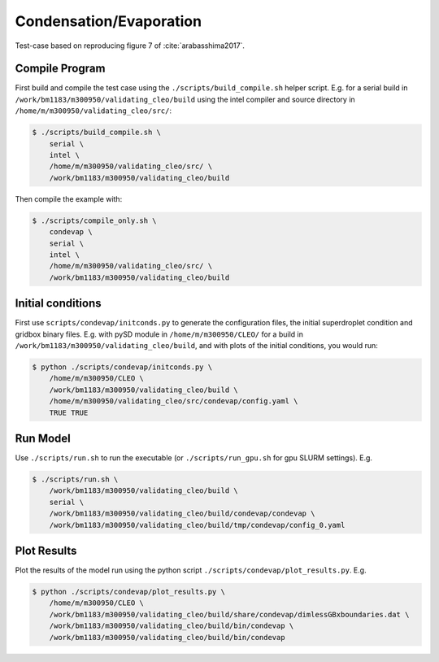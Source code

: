 .. _condevap:

Condensation/Evaporation
========================

Test-case based on reproducing figure 7 of :cite:`arabasshima2017`.

Compile Program
---------------

First build and compile the test case using the ``./scripts/build_compile.sh`` helper script.
E.g. for a serial build in ``/work/bm1183/m300950/validating_cleo/build`` using the intel compiler
and source directory in ``/home/m/m300950/validating_cleo/src/``:

.. code-block:: console

  $ ./scripts/build_compile.sh \
      serial \
      intel \
      /home/m/m300950/validating_cleo/src/ \
      /work/bm1183/m300950/validating_cleo/build

Then compile the example with:

.. code-block:: console

  $ ./scripts/compile_only.sh \
      condevap \
      serial \
      intel \
      /home/m/m300950/validating_cleo/src/ \
      /work/bm1183/m300950/validating_cleo/build


Initial conditions
------------------

First use ``scripts/condevap/initconds.py`` to generate the configuration files, the initial
superdroplet condition and gridbox binary files. E.g. with pySD module in ``/home/m/m300950/CLEO/``
for a build in ``/work/bm1183/m300950/validating_cleo/build``, and with plots of the initial
conditions, you would run:

.. code-block:: console

  $ python ./scripts/condevap/initconds.py \
      /home/m/m300950/CLEO \
      /work/bm1183/m300950/validating_cleo/build \
      /home/m/m300950/validating_cleo/src/condevap/config.yaml \
      TRUE TRUE


Run Model
---------

Use ``./scripts/run.sh`` to run the executable (or ``./scripts/run_gpu.sh`` for gpu SLURM settings).
E.g.

.. code-block:: console

  $ ./scripts/run.sh \
      /work/bm1183/m300950/validating_cleo/build \
      serial \
      /work/bm1183/m300950/validating_cleo/build/condevap/condevap \
      /work/bm1183/m300950/validating_cleo/build/tmp/condevap/config_0.yaml


Plot Results
------------

Plot the results of the model run using the python script ``./scripts/condevap/plot_results.py``.
E.g.

.. code-block:: console

  $ python ./scripts/condevap/plot_results.py \
      /home/m/m300950/CLEO \
      /work/bm1183/m300950/validating_cleo/build/share/condevap/dimlessGBxboundaries.dat \
      /work/bm1183/m300950/validating_cleo/build/bin/condevap \
      /work/bm1183/m300950/validating_cleo/build/bin/condevap
